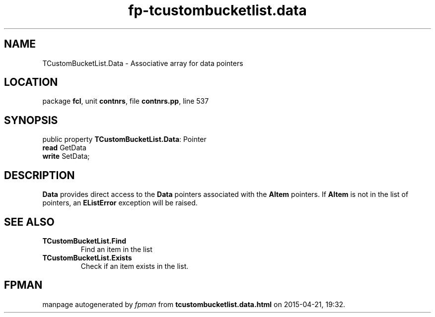 .\" file autogenerated by fpman
.TH "fp-tcustombucketlist.data" 3 "2014-03-14" "fpman" "Free Pascal Programmer's Manual"
.SH NAME
TCustomBucketList.Data - Associative array for data pointers
.SH LOCATION
package \fBfcl\fR, unit \fBcontnrs\fR, file \fBcontnrs.pp\fR, line 537
.SH SYNOPSIS
public property \fBTCustomBucketList.Data\fR: Pointer
  \fBread\fR GetData
  \fBwrite\fR SetData;
.SH DESCRIPTION
\fBData\fR provides direct access to the \fBData\fR pointers associated with the \fBAItem\fR pointers. If \fBAItem\fR is not in the list of pointers, an \fBEListError\fR exception will be raised.


.SH SEE ALSO
.TP
.B TCustomBucketList.Find
Find an item in the list
.TP
.B TCustomBucketList.Exists
Check if an item exists in the list.

.SH FPMAN
manpage autogenerated by \fIfpman\fR from \fBtcustombucketlist.data.html\fR on 2015-04-21, 19:32.

